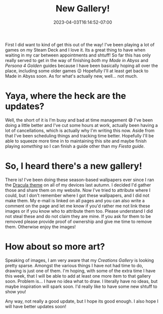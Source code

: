 #+TITLE: New Gallery!
#+DATE: 2023-04-03T16:14:52-07:00
#+DRAFT: false
#+DESCRIPTION: I added a wallpaper gallery!
#+TAGS[]: site news
#+KEYWORDS[]:
#+SLUG:
#+SUMMARY: Enjoy the new gallery! Also, I talk about art 😅

First I did want to kind of get this out of the way! I've been playing a lot of games on my Steam Deck and I love it. Its a great thing to have when waiting in my car between appointments and shtuff! So far this has only really served to get in the way of finishing /both/ my [[{{% ref "/guides/mia/" %}}][Made in Abyss]] and [[{{% ref "/guides/p4g/" %}}][Persona 4 Golden]] guides because I have been basically hoping all over the place, including some older games 😉 Hopefully I'll at least get back to Made in Abyss soon. As for what's actually new, well... not much.

* Yaya, where the heck are the updates?
Well, the short of it is I'm busy and bad at time management 😅 I've been doing a little better and I've cut some hours at work, actually been having a lot of cancellations, which is actually why I'm writing this now. Aside from that I've been scheduling things and tracking time better. Hopefully I'll be able to squeeze more time in to maintaining this site and maybe finish playing /something/ so I can finish a guide other than my [[{{% ref "/guides/fiesta/" %}}][Fiesta guide]].

* So, I heard there's a new gallery!
There is! I've been doing these season-based wallpapers ever since I ran the [[https://draculatheme.com][Dracula theme]] on all of my devices last autumn. I decided I'd gather those and share them on my website. Now I've tried to attribute where I could, but I don't remember where I got these wallpapers, and I did not make them. My e-mail is linked on all pages and you can also write a comment on the page and let me know if you'd rather me not link these images or if you know who to attribute them too. Please understand I did not steal these and do not claim they are mine. If you ask for them to be removed please provide proof of ownership and give me time to remove them. Otherwise enjoy the images!

* How about so more art?
Speaking of images, I am very aware that my [[{{% ref "/gallery/creations" %}}][Creations Gallery]] is looking pretty sparse. Amongst the various things I have not had time to do, drawing is just one of them. I'm hoping, with some of the extra time I have this week, that I will be able to add at least one more item to that gallery soon. Problem is... I have no idea what to draw. I literally have no ideas, but maybe inspiration will spark soon. I'd really like to have some new shtuff to show you!

Any way, not really a good update, but I hope its good enough. I also hope I will have better updates soon!
